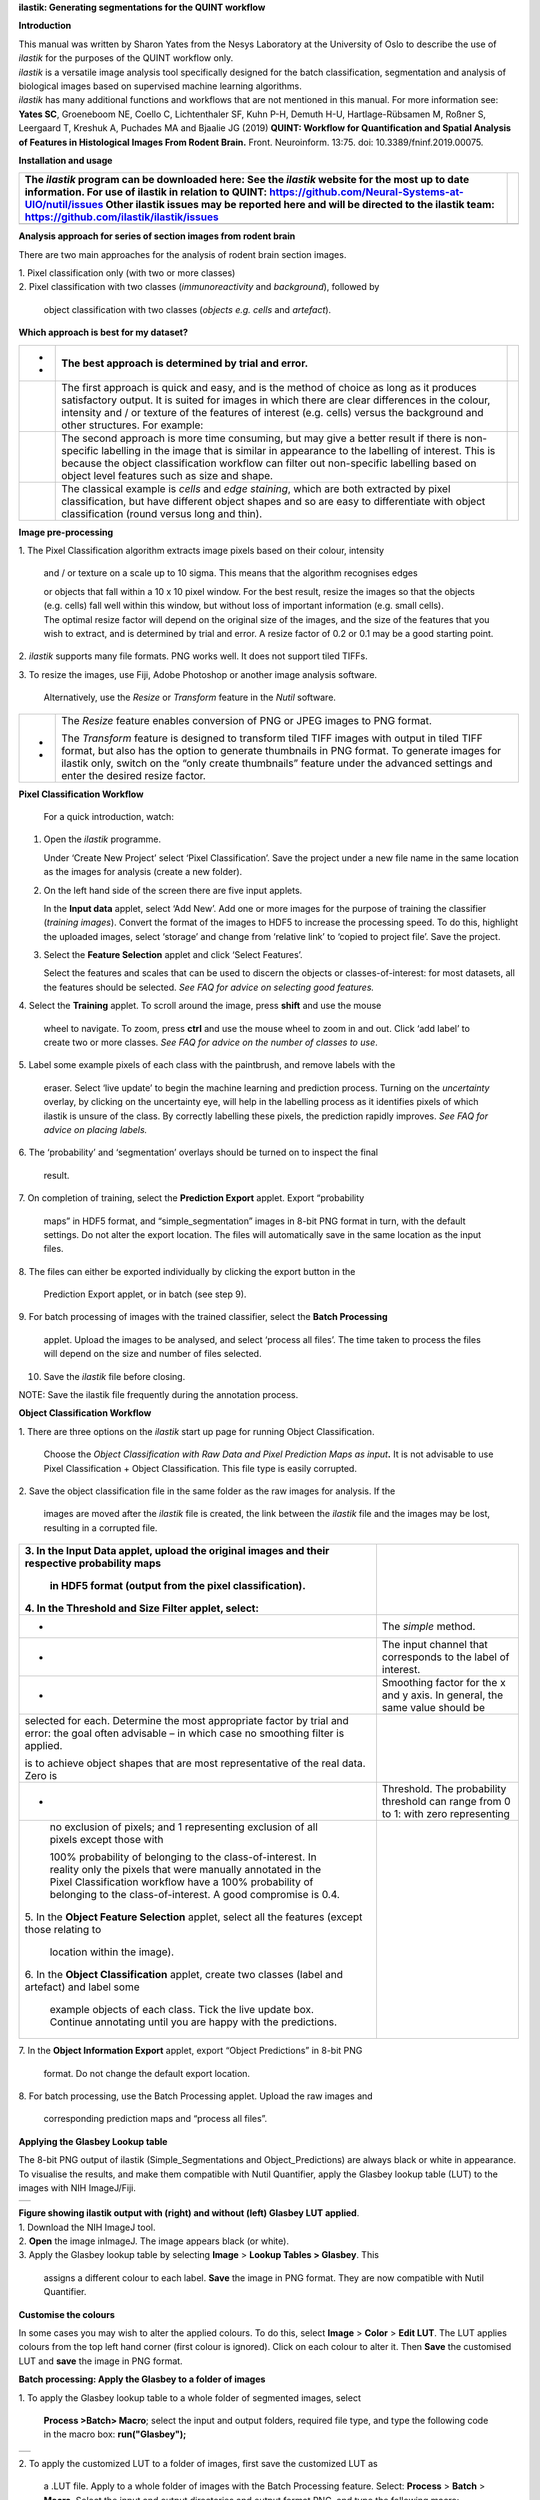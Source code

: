 **ilastik: Generating segmentations for the QUINT workflow**

**Introduction**

| This manual was written by Sharon Yates from the Nesys Laboratory at
  the University of Oslo to describe the use of *ilastik* for the
  purposes of the QUINT workflow only.
| *ilastik* is a versatile image analysis tool specifically designed for
  the batch classification, segmentation and analysis of biological
  images based on supervised machine learning algorithms.
| *ilastik* has many additional functions and workflows that are not
  mentioned in this manual. For more information see:
| **Yates SC**, Groeneboom NE, Coello C, Lichtenthaler SF, Kuhn P-H,
  Demuth H-U, Hartlage-Rübsamen M, Roßner S, Leergaard T, Kreshuk A,
  Puchades MA and Bjaalie JG (2019) **QUINT: Workflow for Quantification
  and Spatial Analysis of Features in Histological Images From Rodent
  Brain.** Front. Neuroinform. 13:75. doi: 10.3389/fninf.2019.00075.

**Installation and usage**

+-----------------------------------------------------------------+---+
| The *ilastik* program can be downloaded here:                   |   |
| See the *ilastik* website for the most up to date information.  |   |
| For use of ilastik in relation to QUINT:                        |   |
| https://github.com/Neural-Systems-at-UIO/nutil/issues           |   |
| Other ilastik issues may be reported here and will be directed  |   |
| to the ilastik team: https://github.com/ilastik/ilastik/issues  |   |
+=================================================================+===+
|                                                                 |   |
+-----------------------------------------------------------------+---+

**Analysis approach for series of section images from rodent brain**

There are two main approaches for the analysis of rodent brain section
images.

| 1. Pixel classification only (with two or more classes)
| 2. Pixel classification with two classes (*immunoreactivity* and
  *background*), followed by

   object classification with two classes (*objects* *e.g. cells* and
   *artefact*).

**Which approach is best for my dataset?**

+---+-----------------------------------------------------+----------+
| - |    The best approach is determined by trial and     |          |
|   |    error.                                           |          |
| - |                                                     |          |
+===+=====================================================+==========+
|   |    The first approach is quick and easy, and is the | |image5| |
|   |    method of choice as long as it produces          |          |
|   |    satisfactory output. It is suited for images in  |          |
|   |    which there are clear differences in the colour, |          |
|   |    intensity and / or texture of the features of    |          |
|   |    interest (e.g. cells) versus the background and  |          |
|   |    other structures. For example:                   |          |
+---+-----------------------------------------------------+----------+
|   |    The second approach is more time consuming, but  | |image6| |
|   |    may give a better result if there is             |          |
|   |    non-specific labelling in the image that is      |          |
|   |    similar in appearance to the labelling of        |          |
|   |    interest. This is because the object             |          |
|   |    classification workflow can filter out           |          |
|   |    non-specific labelling based on object level     |          |
|   |    features such as size and shape.                 |          |
+---+-----------------------------------------------------+----------+
|   |    The classical example is *cells* and *edge       |          |
|   |    staining*, which are both extracted by pixel     |          |
|   |    classification, but have different object shapes |          |
|   |    and so are easy to differentiate with object     |          |
|   |    classification (round versus long and thin).     |          |
+---+-----------------------------------------------------+----------+

**Image pre-processing**

1. The Pixel Classification algorithm extracts image pixels based on
their colour, intensity

   and / or texture on a scale up to 10 sigma. This means that the
   algorithm recognises edges

   | or objects that fall within a 10 x 10 pixel window. For the best
     result, resize the images so that the objects (e.g. cells) fall
     well within this window, but without loss of important information
     (e.g. small cells).
   | The optimal resize factor will depend on the original size of the
     images, and the size of the features that you wish to extract, and
     is determined by trial and error. A resize factor of 0.2 or 0.1 may
     be a good starting point.

2. *ilastik* supports many file formats. PNG works well. It does not
support tiled TIFFs.

3. To resize the images, use Fiji, Adobe Photoshop or another image
analysis software.

   Alternatively, use the *Resize* or *Transform* feature in the *Nutil*
   software.

+---+-----------------------------------------------------------------+
| - |    The *Resize* feature enables conversion of PNG or JPEG       |
|   |    images to PNG format.                                        |
| - |                                                                 |
|   |    The *Transform* feature is designed to transform tiled TIFF  |
|   |    images with output in tiled TIFF format, but also has the    |
|   |    option to generate thumbnails in PNG format. To generate     |
|   |    images for ilastik only, switch on the “only create          |
|   |    thumbnails” feature under the advanced settings and enter    |
|   |    the desired resize factor.                                   |
+---+-----------------------------------------------------------------+

**Pixel Classification Workflow**

   For a quick introduction, watch:

1. Open the *ilastik* programme.

   Under ‘Create New Project’ select ‘Pixel Classification’. Save the
   project under a new file name in the same location as the images for
   analysis (create a new folder).

   .. image:: 2e9537b09637491fa83410e3e364d5c5/media/image3.png
      :width: 3.34444in
      :height: 2.2491in

2. On the left hand side of the screen there are five input applets.

   .. image:: 2e9537b09637491fa83410e3e364d5c5/media/image4.png
      :width: 2.76667in
      :height: 1.59511in

   In the **Input data** applet, select ‘Add New’. Add one or more
   images for the purpose of training the classifier (*training
   images*). Convert the format of the images to HDF5 to increase the
   processing speed. To do this, highlight the uploaded images, select
   ‘storage’ and change from ‘relative link’ to ‘copied to project
   file’. Save the project.

   .. image:: 2e9537b09637491fa83410e3e364d5c5/media/image5.png
      :width: 4.07083in
      :height: 1.07782in

3. Select the **Feature Selection** applet and click ‘Select Features’.

   .. image:: 2e9537b09637491fa83410e3e364d5c5/media/image6.png
      :width: 6.16667in
      :height: 1.23194in

   Select the features and scales that can be used to discern the
   objects or classes-of-interest: for most datasets, all the features
   should be selected. *See FAQ for advice on selecting* *good
   features.*

4. Select the **Training** applet. To scroll around the image, press
**shift** and use the mouse

   wheel to navigate. To zoom, press **ctrl** and use the mouse wheel to
   zoom in and out. Click ‘add label’ to create two or more classes.
   *See FAQ for advice on the number of* *classes to use*.

5. Label some example pixels of each class with the paintbrush, and
remove labels with the

   eraser. Select ‘live update’ to begin the machine learning and
   prediction process. Turning on the *uncertainty* overlay, by clicking
   on the uncertainty eye, will help in the labelling process as it
   identifies pixels of which ilastik is unsure of the class. By
   correctly labelling these pixels, the prediction rapidly improves.
   *See FAQ for advice on placing labels.*

6. The ‘probability’ and ‘segmentation’ overlays should be turned on to
inspect the final

   result.

7. On completion of training, select the **Prediction Export** applet.
Export “probability

   maps” in HDF5 format, and “simple_segmentation” images in 8-bit PNG
   format in turn, with the default settings. Do not alter the export
   location. The files will automatically save in the same location as
   the input files.

8. The files can either be exported individually by clicking the export
button in the

   Prediction Export applet, or in batch (see step 9).

9. For batch processing of images with the trained classifier, select
the **Batch Processing**

   applet. Upload the images to be analysed, and select ‘process all
   files’. The time taken to process the files will depend on the size
   and number of files selected.

10. Save the *ilastik* file before closing.

NOTE: Save the ilastik file frequently during the annotation process.

**Object Classification Workflow**

1. There are three options on the *ilastik* start up page for running
Object Classification.

   Choose the *Object Classification with Raw Data and Pixel Prediction
   Maps as input*\ **.** It is not advisable to use Pixel Classification
   + Object Classification. This file type is easily corrupted.

2. Save the object classification file in the same folder as the raw
images for analysis. If the

   images are moved after the *ilastik* file is created, the link
   between the *ilastik* file and the images may be lost, resulting in a
   corrupted file.

+----------------------------------+----------------------------------+
| 3. In the **Input Data** applet, |                                  |
| upload the original images and   |                                  |
| their respective probability     |                                  |
| maps                             |                                  |
|                                  |                                  |
|    in HDF5 format (output from   |                                  |
|    the pixel classification).    |                                  |
|                                  |                                  |
| 4. In the **Threshold and Size   |                                  |
| Filter** applet, select:         |                                  |
+==================================+==================================+
|    -                             |    The *simple* method.          |
+----------------------------------+----------------------------------+
|    -                             |    The input channel that        |
|                                  |    corresponds to the label of   |
|                                  |    interest.                     |
+----------------------------------+----------------------------------+
|    -                             |    Smoothing factor for the x    |
|                                  |    and y axis. In general, the   |
|                                  |    same value should be          |
+----------------------------------+----------------------------------+
|    selected for each. Determine  |                                  |
|    the most appropriate factor   |                                  |
|    by trial and error: the goal  |                                  |
|    often advisable – in which    |                                  |
|    case no smoothing filter is   |                                  |
|    applied.                      |                                  |
|                                  |                                  |
|    is to achieve object shapes   |                                  |
|    that are most representative  |                                  |
|    of the real data. Zero is     |                                  |
+----------------------------------+----------------------------------+
|    -                             | Threshold. The probability       |
|                                  | threshold can range from 0 to 1: |
|                                  | with zero representing           |
+----------------------------------+----------------------------------+
|    no exclusion of pixels; and 1 |                                  |
|    representing exclusion of all |                                  |
|    pixels except those with      |                                  |
|                                  |                                  |
|    100% probability of belonging |                                  |
|    to the class-of-interest. In  |                                  |
|    reality only the pixels that  |                                  |
|    were manually annotated in    |                                  |
|    the Pixel Classification      |                                  |
|    workflow have a 100%          |                                  |
|    probability of belonging to   |                                  |
|    the class-of-interest. A good |                                  |
|    compromise is 0.4.            |                                  |
|                                  |                                  |
| 5. In the **Object Feature       |                                  |
| Selection** applet, select all   |                                  |
| the features (except those       |                                  |
| relating to                      |                                  |
|                                  |                                  |
|    location within the image).   |                                  |
|                                  |                                  |
| 6. In the **Object               |                                  |
| Classification** applet, create  |                                  |
| two classes (label and artefact) |                                  |
| and label some                   |                                  |
|                                  |                                  |
|    example objects of each       |                                  |
|    class. Tick the live update   |                                  |
|    box. Continue annotating      |                                  |
|    until you are happy with the  |                                  |
|    predictions.                  |                                  |
+----------------------------------+----------------------------------+

7. In the **Object Information Export** applet, export “Object
Predictions” in 8-bit PNG

   format. Do not change the default export location.

8. For batch processing, use the Batch Processing applet. Upload the raw
images and

   corresponding prediction maps and “process all files”.

**Applying the Glasbey Lookup table**

The 8-bit PNG output of ilastik (Simple_Segmentations and
Object_Predictions) are always black or white in appearance. To
visualise the results, and make them compatible with Nutil Quantifier,
apply the Glasbey lookup table (LUT) to the images with NIH ImageJ/Fiji.

|image7|\ |image8|

+---+
|   |
+---+

| **Figure showing ilastik output with (right) and without (left)
  Glasbey LUT applied**.
| 1. Download the NIH ImageJ tool.
| 2. **Open** the image inImageJ. The image appears black (or white).
| 3. Apply the Glasbey lookup table by selecting **Image** > **Lookup
  Tables > Glasbey**. This

   assigns a different colour to each label. **Save** the image in PNG
   format. They are now compatible with Nutil Quantifier.

**Customise the colours**

In some cases you may wish to alter the applied colours. To do this,
select **Image** > **Color** > **Edit LUT**. The LUT applies colours
from the top left hand corner (first colour is ignored). Click on each
colour to alter it. Then **Save** the customised LUT and **save** the
image in PNG format.

.. image:: 2e9537b09637491fa83410e3e364d5c5/media/image9.png
   :width: 2.25in
   :height: 2.43956in

**Batch processing: Apply the Glasbey to a folder of images**

1. To apply the Glasbey lookup table to a whole folder of segmented
images, select

   **Process >Batch> Macro**; select the input and output folders,
   required file type, and type the following code in the macro box:
   **run("Glasbey");**

+----------+
| |image9| |
+----------+

2. To apply the customized LUT to a folder of images, first save the
customized LUT as

   a .LUT file. Apply to a whole folder of images with the Batch
   Processing feature. Select: **Process** > **Batch** > **Macro**.
   Select the input and output directories and output format PNG, and
   type the following macro:

   open(“C:\\......\\....\\....\\filename.lut”);

   *Note: Make sure to update the directory so it locates the
   customized.lut file and ensure the macro*

   *is written with double back slashes.*

   .. image:: 2e9537b09637491fa83410e3e364d5c5/media/image11.png
      :width: 4.39583in
      :height: 1.85088in

**FAQ and troubleshooting**

**Which pixel classification features should I select?**

| The features and scales to select are those that distinguish the
  different classes in the image. As it is not always obvious which
  features and scales distinguish the classes, it is best to select all
  the features and scales for the pixel classification in the first
  instance. Selecting fewer features and scales may speed up the
  analysis, so refining the selection may be helpful at a later stage.
| Note that the scale corresponds to the pixel diameter of the feature.
  For example, if a textural pattern has a pixel size of 4, the scale of
  the texture has a sigma of 4. As the maximum scale of the features
  available in *ilastik* is 10, *ilastik* is not capable of recognising
  objects based on edge if the objects are larger than approximately 60
  pixels (the whole object should be visible in 10 x 10 pixel window).

**Which images should I upload in the Input Data applet?**

Only training images should be uploaded in the **Input Data** applet
(~10 is good).

**What are training images?**

Training images are a subset of the whole image series that you annotate
in the training phase. Choose images that contain labelling that is
representative of the labelling in the whole series. It is good to
select images that span the full volume, as labelling often varies in
different anatomical regions (for example, every 4th section). The same
subset can be used for the pixel and object classification workflows.

**How many classes should I use?**

The number of classes to annotate will depend on the classification
approach.

+---+-------------------------------------------------------------------------+
| - | +---+-----------------------------------------------------------------+ |
|   | |   |    For Pixel Classification only, create 2 or more classes,     | |
| - | |   |    depending on the number of visually distinct classes. For    | |
|   | |   |    example: labelling, non-specific labelling, artefact (e.g.   | |
|   | |   |    marks on the coverslip, etc) and background.                 | |
|   | |   |                                                                 | |
|   | |   |    For Pixel Classification with Object Classification,         | |
|   | |   |    annotate two classes in each classification step (see        | |
|   | |   |    section 3).                                                  | |
|   | +---+-----------------------------------------------------------------+ |
|   |                                                                         |
|   | -                                                                       |
|   |                                                                         |
|   | -                                                                       |
+---+-------------------------------------------------------------------------+

**Which part of the image, and how much, should I label?**

Start by zooming-in and annotating a few pixels of each class that
clearly belong to their respective class. Turn the ‘live update’ on to
visualize the predictions. The ‘uncertainty’ overlay can be switched on
to identify pixels with uncertain class prediction (it identifies these
pixels in bright blue). By specifically annotating these pixels, the
prediction quickly improves.

| Note that even just a few pixels annotated incorrectly can disrupt the
  prediction. If in doubt, it is better to delete annotations and start
  again, rather than continuing with the annotation. By ticking the
  ‘segmentation’ box you can visualize the final segmentation based on
  the
| classifier. When you are happy with this, stop annotating and test the
  applicability of the trained classifier on the next training image
  (see the next FAQ).

**How do I test the applicability of the trained classifier to the whole
series?**

To test the ability of the trained classifier to segment a new image,
select ‘current view’ in the Training applet and choose a new training
image from the drop-down menu. Press ‘live update’ and view the
‘segmentation’ overlay. If you are not happy with the classification you
can annotate pixels on the new image to improve the prediction. When
happy with the result, the trained classifier can be tested on a third
image. Continue this processes until you are satisfied that the
classifier is optimally trained for the image series. You are now ready
for batch processing.

**Which export settings should I select?**

The file type to export will depend on the plan for the next step of
analysis.

+---+-----------------------------------------------------------------+
| - |    In the Pixel Classification workflow, export                 |
|   |    Simple_Segmentation.PNG to visualize the segmentation, or    |
| - |    Prediction_maps.H5 to continue with Object Classification.   |
|   |                                                                 |
| - |    In the Object Classification workflow, export                |
|   |    Object_Predictions.PNG.                                      |
| - |                                                                 |
|   |    The **PNG images** should be export as **unsigned 8-bit      |
|   |    images**.                                                    |
|   |                                                                 |
|   |    Do not alter the output location. The default export         |
|   |    location is the folder in which the *ilastik* file is        |
|   |    located. If the output location is altered, the file will    |
|   |    fail to export. This is a bug in the system!                 |
+---+-----------------------------------------------------------------+

**Help!ilastik keeps crashing. I have very large images. What do I do?**

+---+-----------------------------------------------------------------+
| - |    Whilst *ilastik* has the computational power to process very |
|   |    large images, the viewer in the *ilastik* user interface is  |
|   |    not able to process whole images that are very large in the  |
|   |    “live” mode. For large images in the training phase, it is   |
|   |    therefore important to remain zoomed-                        |
+---+-----------------------------------------------------------------+

+---+-------------------------------------------------------------------------+
| - | +---+-----------------------------------------------------------------+ |
|   | |   |    in in the viewer when the live update is switched on. This   | |
| - | |   |    is especially true if many classes are labelled and many     | |
|   | |   |    features selected. As a general rule of thumb, keep the      | |
| - | |   |    portion of the image that is visible in the viewer to below  | |
|   | |   |    3000 x 3000 pixels. The absolute value will depend on the    | |
|   | |   |    number of classes and features selected.                     | |
|   | |   |                                                                 | |
|   | |   |    For very large images, be more selective with the features   | |
|   | |   |    for classification, and label as few classes as possible.    | |
|   | |   |                                                                 | |
|   | |   |    If all else fails, it is possible to split large images into | |
|   | |   |    tiles and process tiles individually.                        | |
|   | |   |                                                                 | |
|   | |   |    Note that exportation of the segmented images will take      | |
|   | |   |    time. One large image (e.g. 30,000 x 30,000 pixels) may take | |
|   | |   |    2 hours to export. Image analysis can be run overnight in    | |
|   | |   |    the batch mode.                                              | |
|   | +---+-----------------------------------------------------------------+ |
|   |                                                                         |
|   | -                                                                       |
|   |                                                                         |
|   | -                                                                       |
|   |                                                                         |
|   | -                                                                       |
+---+-------------------------------------------------------------------------+

..

   **Technical information**

   **Description**

   | *ilastik* is a simple, user-friendly tool for interactive image
     classification, segmentation and analysis. It is built as a modular
     software framework, which currently has
   | for automated (supervised) pixel- and object-level classification,
     automated utomated object tracking, semi-automated segmentation and
     object
   | counting without detection. Most analysis operations are performed
     lazily, which enables targeted interactive processing of data
     subvolumes, followed by complete volume analysis in offline batch
     mode. Using it requires no experience in image processing.

   **Developers**

   *ilastik* is developed by the inat thertby theheir financial support
   does not implysem

   This manual was written by the Nesys Group at the University of Oslo
   for the use of the *ilastik* software as part of the QUINT workflow,
   and includes tips and tricks from the *ilastik* team. Some of this
   information may be out of date. For the latest updates, see the
   *ilastik* documentation.

   **License**

   ilastik is distributed under GNU General Public License as published
   by the Free Software Foundation; either version 2 of the License, or
   any later version, with a to allow extensions of ilastik not covered
   under the GNU General ee thefor details.

   **How to cite**

   | **ilastik: interactive machine learning for (bio)image analysis**
   | Stuart Berg, Dominik Kutra, Thorben Kroeger, Christoph N. Straehle,
     Bernhard X. Kausler, Carsten Haubold, Martin Schiegg, Janez Ales,
     Thorsten Beier, Markus Rudy, Kemal Eren, Jaime I Cervantes, Buote
     Xu, Fynn Beuttenmueller, Adrian Wolny, Chong Zhang, Ullrich Koethe,
     Fred A. Hamprecht & Anna Kreshuk in: Nature Methods, (2019)

   **Contact**

   Report bugs here:

.. |image1| image:: 2e9537b09637491fa83410e3e364d5c5/media/image1.png
   :width: 1.36389in
   :height: 1.24908in
.. |image2| image:: 2e9537b09637491fa83410e3e364d5c5/media/image2.png
   :width: 1.41389in
   :height: 1.30285in
.. |image3| image:: 2e9537b09637491fa83410e3e364d5c5/media/image1.png
   :width: 1.36389in
   :height: 1.24908in
.. |image4| image:: 2e9537b09637491fa83410e3e364d5c5/media/image2.png
   :width: 1.41389in
   :height: 1.30285in
.. |image5| image:: 2e9537b09637491fa83410e3e364d5c5/media/image1.png
   :width: 1.36389in
   :height: 1.24908in
.. |image6| image:: 2e9537b09637491fa83410e3e364d5c5/media/image2.png
   :width: 1.41389in
   :height: 1.30285in
.. |image7| image:: 2e9537b09637491fa83410e3e364d5c5/media/image7.png
   :width: 2.58889in
   :height: 1.95183in
.. |image8| image:: 2e9537b09637491fa83410e3e364d5c5/media/image8.png
   :width: 2.55139in
   :height: 1.90604in
.. |image9| image:: 2e9537b09637491fa83410e3e364d5c5/media/image10.png
   :width: 4.15556in
   :height: 2.07041in
